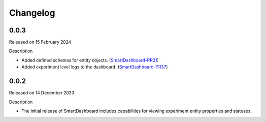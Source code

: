 Changelog
=========

0.0.3
-----

Released on 15 February 2024

Description

- Added defined schemas for entity objects. (SmartDashboard-PR31_)
- Added experiment level logs to the dashboard. (SmartDashboard-PR37_)

.. _SmartDashboard-PR31: https://github.com/CrayLabs/SmartDashboard/pull/31
.. _SmartDashboard-PR37: https://github.com/CrayLabs/SmartDashboard/pull/37



0.0.2
-----

Released on 14 December 2023

Description

- The initial release of SmartDashboard includes capabilities for viewing 
  experiment entity properties and statuses.